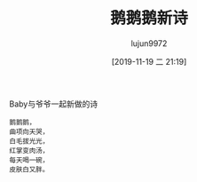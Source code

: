 #+BLOG: baby.lujun9972.win
#+POSTID: 129
#+TITLE: 鹅鹅鹅新诗
#+AUTHOR: lujun9972
#+TAGS: 家
#+DATE: [2019-11-19 二 21:19]
#+LANGUAGE:  zh-CN
#+STARTUP:  inlineimages
#+OPTIONS:  H:6 num:nil toc:t \n:nil ::t |:t ^:nil -:nil f:t *:t <:nil

Baby与爷爷一起新做的诗
#+begin_example
  鹅鹅鹅，
  曲项向天哭，
  白毛拔光光，
  红掌变肉汤，
  每天喝一碗，
  皮肤白又胖。
#+end_example
